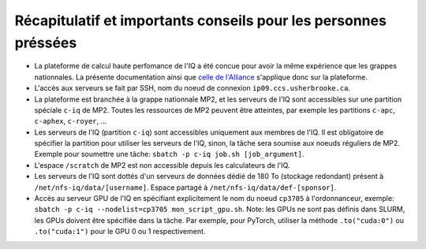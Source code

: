 .. _Recap_personnes_pressees:

Récapitulatif et importants conseils pour les personnes préssées
----------------------------------------------------------------

* La plateforme de calcul haute perfomance de l'IQ a été concue pour avoir la même expérience que les grappes nationnales. La présente documentation ainsi que `celle de l'Alliance <https://docs.alliancecan.ca>`_ s'applique donc sur la plateforme.

* L'accès aux serveurs se fait par SSH, nom du noeud de connexion ``ip09.ccs.usherbrooke.ca``.

* La plateforme est branchée à la grappe nationnale MP2, et les serveurs de l'IQ sont accessibles sur une partition spéciale ``c-iq`` de MP2. Toutes les ressources de MP2 peuvent être atteintes, par exemple les partitions ``c-apc``, ``c-aphex``, ``c-royer``, ...

* Les serveurs de l'IQ (partition ``c-iq``) sont accessibles uniquement aux membres de l'IQ. Il est obligatoire de spécifier la partition pour utiliser les serveurs de l'IQ, sinon, la tâche sera soumise aux noeuds réguliers de MP2. Exemple pour soumettre une tâche: ``sbatch -p c-iq job.sh [job_argument]``.

* L'espace ``/scratch`` de MP2 est non accessible depuis les calculateurs de l'IQ.

* Les serveurs de l'IQ sont dottés d'un serveurs de données dédié de 180 To (stockage redondant) présent à ``/net/nfs-iq/data/[username]``. Espace partagé à ``/net/nfs-iq/data/def-[sponsor]``.

* Accès au serveur GPU de l'IQ en spécifiant explicitement le nom du noeud ``cp3705`` à l'ordonnanceur, exemple: ``sbatch -p c-iq --nodelist=cp3705 mon_script_gpu.sh``. Note: les GPUs ne sont pas définis dans SLURM, les GPUs doivent être spécifiée dans la tâche. Par exemple, pour PyTorch, utiliser la méthode ``.to("cuda:0")`` ou ``.to("cuda:1")`` pour le GPU 0 ou 1 respectivement.
